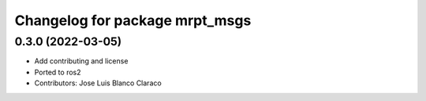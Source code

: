 ^^^^^^^^^^^^^^^^^^^^^^^^^^^^^^^
Changelog for package mrpt_msgs
^^^^^^^^^^^^^^^^^^^^^^^^^^^^^^^

0.3.0 (2022-03-05)
------------------
* Add contributing and license
* Ported to ros2
* Contributors: Jose Luis Blanco Claraco
